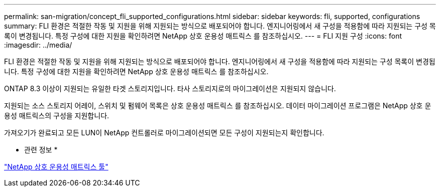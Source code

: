 ---
permalink: san-migration/concept_fli_supported_configurations.html 
sidebar: sidebar 
keywords: fli, supported, configurations 
summary: FLI 환경은 적절한 작동 및 지원을 위해 지원되는 방식으로 배포되어야 합니다. 엔지니어링에서 새 구성을 적용함에 따라 지원되는 구성 목록이 변경됩니다. 특정 구성에 대한 지원을 확인하려면 NetApp 상호 운용성 매트릭스 를 참조하십시오. 
---
= FLI 지원 구성
:icons: font
:imagesdir: ../media/


[role="lead"]
FLI 환경은 적절한 작동 및 지원을 위해 지원되는 방식으로 배포되어야 합니다. 엔지니어링에서 새 구성을 적용함에 따라 지원되는 구성 목록이 변경됩니다. 특정 구성에 대한 지원을 확인하려면 NetApp 상호 운용성 매트릭스 를 참조하십시오.

ONTAP 8.3 이상이 지원되는 유일한 타겟 스토리지입니다. 타사 스토리지로의 마이그레이션은 지원되지 않습니다.

지원되는 소스 스토리지 어레이, 스위치 및 펌웨어 목록은 상호 운용성 매트릭스 를 참조하십시오. 데이터 마이그레이션 프로그램은 NetApp 상호 운용성 매트릭스의 구성을 지원합니다.

가져오기가 완료되고 모든 LUN이 NetApp 컨트롤러로 마이그레이션되면 모든 구성이 지원되는지 확인합니다.

* 관련 정보 *

https://mysupport.netapp.com/matrix["NetApp 상호 운용성 매트릭스 툴"]
